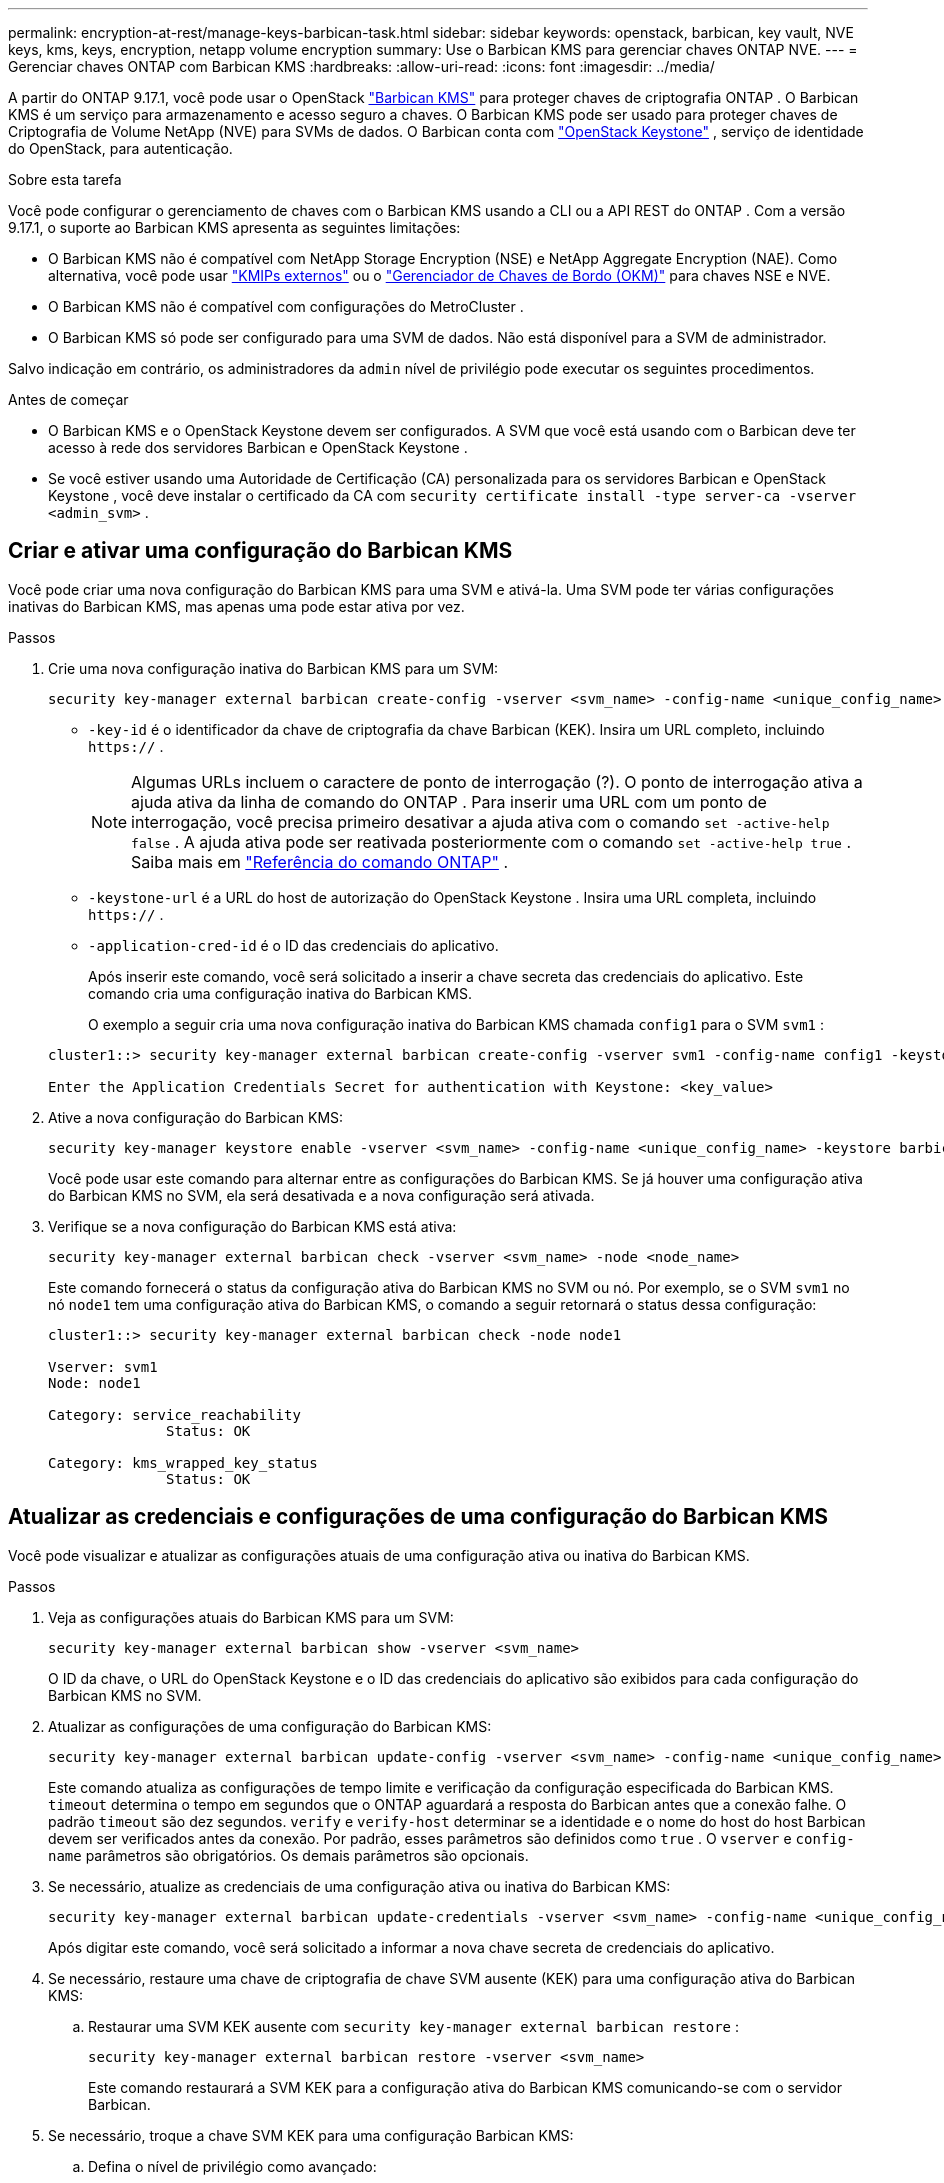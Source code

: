 ---
permalink: encryption-at-rest/manage-keys-barbican-task.html 
sidebar: sidebar 
keywords: openstack, barbican, key vault, NVE keys, kms, keys, encryption, netapp volume encryption 
summary: Use o Barbican KMS para gerenciar chaves ONTAP NVE. 
---
= Gerenciar chaves ONTAP com Barbican KMS
:hardbreaks:
:allow-uri-read: 
:icons: font
:imagesdir: ../media/


[role="lead"]
A partir do ONTAP 9.17.1, você pode usar o OpenStack link:https://docs.openstack.org/barbican/latest/["Barbican KMS"^] para proteger chaves de criptografia ONTAP . O Barbican KMS é um serviço para armazenamento e acesso seguro a chaves. O Barbican KMS pode ser usado para proteger chaves de Criptografia de Volume NetApp (NVE) para SVMs de dados. O Barbican conta com link:https://docs.openstack.org/keystone/latest/["OpenStack Keystone"^] , serviço de identidade do OpenStack, para autenticação.

.Sobre esta tarefa
Você pode configurar o gerenciamento de chaves com o Barbican KMS usando a CLI ou a API REST do ONTAP . Com a versão 9.17.1, o suporte ao Barbican KMS apresenta as seguintes limitações:

* O Barbican KMS não é compatível com NetApp Storage Encryption (NSE) e NetApp Aggregate Encryption (NAE). Como alternativa, você pode usar link:enable-external-key-management-96-later-nve-task.html["KMIPs externos"] ou o link:enable-onboard-key-management-96-later-nve-task.html["Gerenciador de Chaves de Bordo (OKM)"] para chaves NSE e NVE.
* O Barbican KMS não é compatível com configurações do MetroCluster .
* O Barbican KMS só pode ser configurado para uma SVM de dados. Não está disponível para a SVM de administrador.


Salvo indicação em contrário, os administradores da  `admin` nível de privilégio pode executar os seguintes procedimentos.

.Antes de começar
* O Barbican KMS e o OpenStack Keystone devem ser configurados. A SVM que você está usando com o Barbican deve ter acesso à rede dos servidores Barbican e OpenStack Keystone .
* Se você estiver usando uma Autoridade de Certificação (CA) personalizada para os servidores Barbican e OpenStack Keystone , você deve instalar o certificado da CA com  `security certificate install -type server-ca -vserver <admin_svm>` .




== Criar e ativar uma configuração do Barbican KMS

Você pode criar uma nova configuração do Barbican KMS para uma SVM e ativá-la. Uma SVM pode ter várias configurações inativas do Barbican KMS, mas apenas uma pode estar ativa por vez.

.Passos
. Crie uma nova configuração inativa do Barbican KMS para um SVM:
+
[source, cli]
----
security key-manager external barbican create-config -vserver <svm_name> -config-name <unique_config_name> -key-id <key_id> -keystone-url <keystone_url> -application-cred-id <keystone_applications_credentials_id>
----
+
** `-key-id` é o identificador da chave de criptografia da chave Barbican (KEK). Insira um URL completo, incluindo  `https://` .


+

NOTE: Algumas URLs incluem o caractere de ponto de interrogação (?). O ponto de interrogação ativa a ajuda ativa da linha de comando do ONTAP . Para inserir uma URL com um ponto de interrogação, você precisa primeiro desativar a ajuda ativa com o comando  `set -active-help false` . A ajuda ativa pode ser reativada posteriormente com o comando  `set -active-help true` . Saiba mais em link:https://docs.netapp.com/us-en/ontap-cli/set.html["Referência do comando ONTAP"] .

+
** `-keystone-url` é a URL do host de autorização do OpenStack Keystone . Insira uma URL completa, incluindo  `https://` .
** `-application-cred-id` é o ID das credenciais do aplicativo.
+
Após inserir este comando, você será solicitado a inserir a chave secreta das credenciais do aplicativo. Este comando cria uma configuração inativa do Barbican KMS.

+
O exemplo a seguir cria uma nova configuração inativa do Barbican KMS chamada  `config1` para o SVM  `svm1` :

+
[listing]
----
cluster1::> security key-manager external barbican create-config -vserver svm1 -config-name config1 -keystone-url https://172.21.76.152:5000/v3 -application-cred-id app123 -key-id https://172.21.76.153:9311/v1/secrets/<id_value>

Enter the Application Credentials Secret for authentication with Keystone: <key_value>
----


. Ative a nova configuração do Barbican KMS:
+
[source, cli]
----
security key-manager keystore enable -vserver <svm_name> -config-name <unique_config_name> -keystore barbican
----
+
Você pode usar este comando para alternar entre as configurações do Barbican KMS. Se já houver uma configuração ativa do Barbican KMS no SVM, ela será desativada e a nova configuração será ativada.

. Verifique se a nova configuração do Barbican KMS está ativa:
+
[source, cli]
----
security key-manager external barbican check -vserver <svm_name> -node <node_name>
----
+
Este comando fornecerá o status da configuração ativa do Barbican KMS no SVM ou nó. Por exemplo, se o SVM  `svm1` no nó  `node1` tem uma configuração ativa do Barbican KMS, o comando a seguir retornará o status dessa configuração:

+
[listing]
----
cluster1::> security key-manager external barbican check -node node1

Vserver: svm1
Node: node1

Category: service_reachability
              Status: OK

Category: kms_wrapped_key_status
              Status: OK
----




== Atualizar as credenciais e configurações de uma configuração do Barbican KMS

Você pode visualizar e atualizar as configurações atuais de uma configuração ativa ou inativa do Barbican KMS.

.Passos
. Veja as configurações atuais do Barbican KMS para um SVM:
+
[source, cli]
----
security key-manager external barbican show -vserver <svm_name>
----
+
O ID da chave, o URL do OpenStack Keystone e o ID das credenciais do aplicativo são exibidos para cada configuração do Barbican KMS no SVM.

. Atualizar as configurações de uma configuração do Barbican KMS:
+
[source, cli]
----
security key-manager external barbican update-config -vserver <svm_name> -config-name <unique_config_name> -timeout <timeout> -verify <true|false> -verify-host <true|false>
----
+
Este comando atualiza as configurações de tempo limite e verificação da configuração especificada do Barbican KMS.  `timeout` determina o tempo em segundos que o ONTAP aguardará a resposta do Barbican antes que a conexão falhe. O padrão  `timeout` são dez segundos.  `verify` e  `verify-host` determinar se a identidade e o nome do host do host Barbican devem ser verificados antes da conexão. Por padrão, esses parâmetros são definidos como  `true` . O  `vserver` e  `config-name` parâmetros são obrigatórios. Os demais parâmetros são opcionais.

. Se necessário, atualize as credenciais de uma configuração ativa ou inativa do Barbican KMS:
+
[source, cli]
----
security key-manager external barbican update-credentials -vserver <svm_name> -config-name <unique_config_name> -application-cred-id <keystone_applications_credentials_id>
----
+
Após digitar este comando, você será solicitado a informar a nova chave secreta de credenciais do aplicativo.

. Se necessário, restaure uma chave de criptografia de chave SVM ausente (KEK) para uma configuração ativa do Barbican KMS:
+
.. Restaurar uma SVM KEK ausente com  `security key-manager external barbican restore` :
+
[source, cli]
----
security key-manager external barbican restore -vserver <svm_name>
----
+
Este comando restaurará a SVM KEK para a configuração ativa do Barbican KMS comunicando-se com o servidor Barbican.



. Se necessário, troque a chave SVM KEK para uma configuração Barbican KMS:
+
.. Defina o nível de privilégio como avançado:
+
[source, cli]
----
set -privilege advanced
----
.. Redigite o SVM KEK com  `security key-manager external barbican rekey-internal` :
+
[source, cli]
----
security key-manager external barbican rekey-internal -vserver <svm_name>
----
+
Este comando gera uma nova KEK SVM para a SVM especificada e reempacota as chaves de criptografia do volume com a nova KEK SVM. A nova KEK SVM será protegida pela configuração ativa do Barbican KMS.







== Migrar chaves entre o Barbican KMS e o Onboard Key Manager

Você pode migrar chaves do Barbican KMS para o Gerenciador de Chaves Onboard (OKM) e vice-versa. Para saber mais sobre o OKM, consulte link:enable-onboard-key-management-96-later-nse-task.html["Habilite o gerenciamento de chaves integradas no ONTAP 9.6 e posterior"] .

.Passos
. Defina o nível de privilégio como avançado:
+
[source, cli]
----
set -privilege advanced
----
. Se necessário, migre as chaves do Barbican KMS para o OKM:
+
[source, cli]
----
security key-manager key migrate -from-vserver <svm_name> -to-vserver <admin_svm_name>
----
+
`svm_name` é o nome do SVM com a configuração do Barbican KMS.

. Se necessário, migre as chaves do OKM para o Barbican KMS:
+
[source, cli]
----
security key-manager key migrate -from-vserver <admin_svm_name> -to-vserver <svm_name>
----




== Desabilitar e excluir uma configuração do Barbican KMS

Você pode desabilitar uma configuração ativa do Barbican KMS sem volumes criptografados e pode excluir uma configuração inativa do Barbican KMS.

.Passos
. Defina o nível de privilégio como avançado:
+
[source, cli]
----
set -privilege advanced
----
. Desabilitar uma configuração ativa do Barbican KMS:
+
[source, cli]
----
security key-manager keystore disable -vserver <svm_name>
----
+
Se existirem volumes criptografados NVE no SVM, você deverá descriptografá-los ou <<Migrar chaves entre o Barbican KMS e o Onboard Key Manager,migrar as chaves>> antes de desabilitar a configuração do Barbican KMS. A ativação de uma nova configuração do Barbican KMS não exige a descriptografia de volumes NVE nem a migração de chaves, e desabilitará a configuração ativa do Barbican KMS.

. Excluir uma configuração inativa do Barbican KMS:
+
[source, cli]
----
security key-manager keystore delete -vserver <svm_name> -config-name <unique_config_name> -type barbican
----

